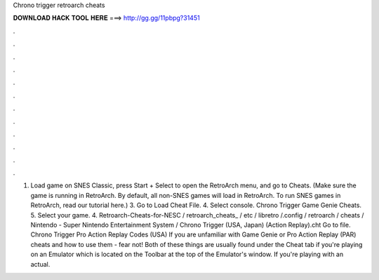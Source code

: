 Chrono trigger retroarch cheats

𝐃𝐎𝐖𝐍𝐋𝐎𝐀𝐃 𝐇𝐀𝐂𝐊 𝐓𝐎𝐎𝐋 𝐇𝐄𝐑𝐄 ===> http://gg.gg/11pbpg?31451

.

.

.

.

.

.

.

.

.

.

.

.

1. Load game on SNES Classic, press Start + Select to open the RetroArch menu, and go to Cheats. (Make sure the game is running in RetroArch. By default, all non-SNES games will load in RetroArch. To run SNES games in RetroArch, read our tutorial here.) 3. Go to Load Cheat File. 4. Select console. Chrono Trigger Game Genie Cheats. 5. Select your game. 4. Retroarch-Cheats-for-NESC / retroarch_cheats_ / etc / libretro /.config / retroarch / cheats / Nintendo - Super Nintendo Entertainment System / Chrono Trigger (USA, Japan) (Action Replay).cht Go to file. Chrono Trigger Pro Action Replay Codes (USA) If you are unfamiliar with Game Genie or Pro Action Replay (PAR) cheats and how to use them - fear not! Both of these things are usually found under the Cheat tab if you're playing on an Emulator which is located on the Toolbar at the top of the Emulator's window. If you're playing with an actual.